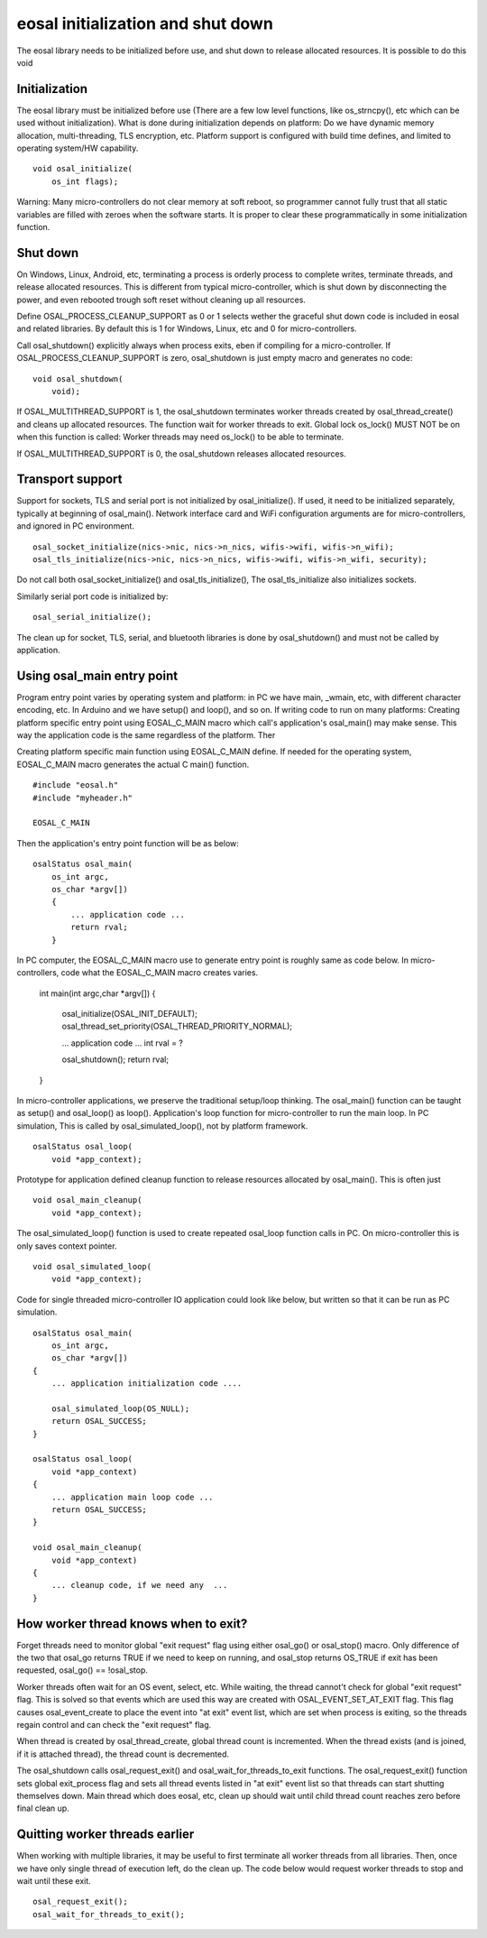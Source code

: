eosal initialization and shut down 
==========================================================
The eosal library needs to be initialized before use, and shut down to release allocated resources. It is possible to do this
void 

Initialization
********************************************
The eosal library must be initialized before use (There are a few low level functions, like os_strncpy(), etc which can be used without initialization).
What is done during initialization depends on platform: Do we have dynamic memory allocation, multi-threading, TLS encryption,  etc. Platform support 
is configured with build time defines, and limited to operating system/HW capability.

::
 
    void osal_initialize(
        os_int flags);

Warning: Many micro-controllers do not clear memory at soft reboot, so programmer cannot fully trust that all static variables are
filled with zeroes when the software starts. It is proper to clear these programmatically in some initialization function.


Shut down
********************************************
On Windows, Linux, Android, etc, terminating a process is orderly process to complete writes, terminate threads, and release allocated
resources. This is different from typical micro-controller, which is shut down by disconnecting the power, and even rebooted trough soft
reset without cleaning up all resources. 

Define OSAL_PROCESS_CLEANUP_SUPPORT as 0 or 1 selects wether the graceful shut down code is included in eosal and related libraries. 
By default this is 1 for Windows, Linux, etc and 0 for micro-controllers.

Call osal_shutdown() explicitly always when process exits, eben if compiling for a micro-controller. 
If OSAL_PROCESS_CLEANUP_SUPPORT is zero, osal_shutdown is just empty macro and generates no code:

::

    void osal_shutdown(
        void);

If  OSAL_MULTITHREAD_SUPPORT is 1, the osal_shutdown terminates worker threads created by osal_thread_create() 
and cleans up allocated resources. The function wait for worker threads to exit. 
Global lock os_lock() MUST NOT be on when this function is called: Worker threads may need os_lock()
to be able to terminate.

If  OSAL_MULTITHREAD_SUPPORT is 0, the osal_shutdown releases allocated resources.

Transport support
********************************************
Support for sockets, TLS and serial port is not initialized by osal_initialize(). If used, it need to be initialized
separately, typically at beginning of osal_main(). Network interface card and WiFi configuration arguments are for 
micro-controllers, and ignored in PC environment. 

::

    osal_socket_initialize(nics->nic, nics->n_nics, wifis->wifi, wifis->n_wifi);
    osal_tls_initialize(nics->nic, nics->n_nics, wifis->wifi, wifis->n_wifi, security);

Do not call both osal_socket_initialize() and osal_tls_initialize(), The osal_tls_initialize also initializes sockets.

Similarly serial port code is initialized by:

::

    osal_serial_initialize();

The clean up for socket, TLS, serial, and bluetooth libraries is done by osal_shutdown() and must not be called by application.

Using osal_main entry point
********************************************
Program entry point varies by operating system and platform: in PC we have main, _wmain, etc, with different character encoding, etc. 
In Arduino and we have setup() and loop(), and so on. If writing code to run on many platforms: Creating platform specific entry
point using EOSAL_C_MAIN macro which call's application's osal_main() may make sense. This way the application code is the same 
regardless of the platform. Ther

Creating platform specific main function using EOSAL_C_MAIN define.
If needed for the operating system, EOSAL_C_MAIN macro generates the actual C main() function.

::

    #include "eosal.h"
    #include "myheader.h"

    EOSAL_C_MAIN

Then the application's entry point function will be as below:

::

    osalStatus osal_main(
        os_int argc,
        os_char *argv[])
        {
            ... application code ... 
            return rval;
        }

In PC computer, the EOSAL_C_MAIN macro use to generate entry point is roughly same as code below.
In micro-controllers, code what the EOSAL_C_MAIN macro creates varies.

    int main(int argc,char *argv[])
    {
        osal_initialize(OSAL_INIT_DEFAULT);
        osal_thread_set_priority(OSAL_THREAD_PRIORITY_NORMAL);
    
        ... application code ...
        int rval = ?

        osal_shutdown();
        return rval;
    }

In micro-controller applications, we preserve the traditional setup/loop thinking. The osal_main()
function can be taught as setup() and osal_loop() as loop().
Application's loop function for micro-controller to run the main loop. In PC simulation, This
is called by osal_simulated_loop(), not by platform framework.

::

    osalStatus osal_loop(
        void *app_context);

Prototype for application defined cleanup function to release resources allocated by osal_main().
This is often just 

::

    void osal_main_cleanup(
        void *app_context);

The osal_simulated_loop() function is used to create repeated osal_loop function calls in PC.
On micro-controller this is only saves context pointer. 

::

    void osal_simulated_loop(
        void *app_context);


Code for single threaded micro-controller IO application could look like below, but written so that it can
be run as PC simulation. 

::

    osalStatus osal_main(
        os_int argc,
        os_char *argv[])
    {
        ... application initialization code ....

        osal_simulated_loop(OS_NULL);
        return OSAL_SUCCESS;
    }

    osalStatus osal_loop(
        void *app_context)
    {
        ... application main loop code ...
        return OSAL_SUCCESS;
    }

    void osal_main_cleanup(
        void *app_context)
    {
        ... cleanup code, if we need any  ...
    }

How worker thread knows when to exit?
********************************************
Forget threads need to monitor global "exit request" flag using either osal_go() or osal_stop() macro. 
Only difference of the two that osal_go returns TRUE if we need to keep on running, and osal_stop
returns OS_TRUE if exit has been requested, osal_go() == !osal_stop. 

Worker threads often wait for an OS event, select, etc. While waiting, the thread cannot't check for 
global "exit request" flag. This is solved so that events which are used this way are created
with OSAL_EVENT_SET_AT_EXIT flag. This flag causes osal_event_create to place the event into "at exit"
event list, which are set when process is exiting, so the threads regain control and can check 
the "exit request" flag.

When thread is created by osal_thread_create, global thread count is incremented. When the
thread exists (and is joined, if it is attached thread), the thread count is decremented.

The osal_shutdown calls osal_request_exit() and osal_wait_for_threads_to_exit functions.
The osal_request_exit() function sets global exit_process flag and sets all thread events listed
in "at exit" event list so that threads can start shutting themselves down. Main thread which does
eosal, etc, clean up should wait until child thread count reaches zero before final clean up.

.. figure:: pics/210403-attached-thread.png


Quitting worker threads earlier
********************************************
When working with multiple libraries, it may be useful to first terminate all worker threads from all libraries. 
Then, once we have only single thread of execution left, do the clean up. The code below would request worker 
threads to stop and wait until these exit. 

::

    osal_request_exit();
    osal_wait_for_threads_to_exit();

